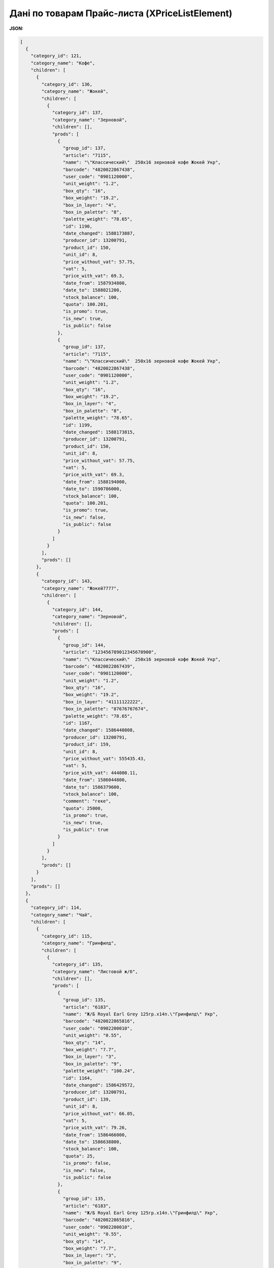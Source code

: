 #############################################################
**Дані по товарам Прайс-листа (XPriceListElement)**
#############################################################

**JSON:**

.. code:: json

	[
	  {
	    "category_id": 121,
	    "category_name": "Кофе",
	    "children": [
	      {
	        "category_id": 136,
	        "category_name": "Жокей",
	        "children": [
	          {
	            "category_id": 137,
	            "category_name": "Зерновой",
	            "children": [],
	            "prods": [
	              {
	                "group_id": 137,
	                "article": "7115",
	                "name": "\"Классический\"  250х16 зерновой кофе Жокей Укр",
	                "barcode": "4820022867438",
	                "user_code": "0901120000",
	                "unit_weight": "1.2",
	                "box_qty": "16",
	                "box_weight": "19.2",
	                "box_in_layer": "4",
	                "box_in_palette": "8",
	                "palette_weight": "78.65",
	                "id": 1190,
	                "date_changed": 1588173887,
	                "producer_id": 13200791,
	                "product_id": 150,
	                "unit_id": 8,
	                "price_without_vat": 57.75,
	                "vat": 5,
	                "price_with_vat": 69.3,
	                "date_from": 1587934800,
	                "date_to": 1588021200,
	                "stock_balance": 100,
	                "quota": 100.201,
	                "is_promo": true,
	                "is_new": true,
	                "is_public": false
	              },
	              {
	                "group_id": 137,
	                "article": "7115",
	                "name": "\"Классический\"  250х16 зерновой кофе Жокей Укр",
	                "barcode": "4820022867438",
	                "user_code": "0901120000",
	                "unit_weight": "1.2",
	                "box_qty": "16",
	                "box_weight": "19.2",
	                "box_in_layer": "4",
	                "box_in_palette": "8",
	                "palette_weight": "78.65",
	                "id": 1199,
	                "date_changed": 1588173815,
	                "producer_id": 13200791,
	                "product_id": 150,
	                "unit_id": 8,
	                "price_without_vat": 57.75,
	                "vat": 5,
	                "price_with_vat": 69.3,
	                "date_from": 1588194000,
	                "date_to": 1590786000,
	                "stock_balance": 100,
	                "quota": 100.201,
	                "is_promo": true,
	                "is_new": false,
	                "is_public": false
	              }
	            ]
	          }
	        ],
	        "prods": []
	      },
	      {
	        "category_id": 143,
	        "category_name": "Жокей7777",
	        "children": [
	          {
	            "category_id": 144,
	            "category_name": "Зерновой",
	            "children": [],
	            "prods": [
	              {
	                "group_id": 144,
	                "article": "123456789012345678900",
	                "name": "\"Классический\"  250х16 зерновой кофе Жокей Укр",
	                "barcode": "4820022867439",
	                "user_code": "0901120000",
	                "unit_weight": "1.2",
	                "box_qty": "16",
	                "box_weight": "19.2",
	                "box_in_layer": "41111122222",
	                "box_in_palette": "87676767674",
	                "palette_weight": "78.65",
	                "id": 1167,
	                "date_changed": 1586440808,
	                "producer_id": 13200791,
	                "product_id": 159,
	                "unit_id": 8,
	                "price_without_vat": 555435.43,
	                "vat": 5,
	                "price_with_vat": 444000.11,
	                "date_from": 1586044800,
	                "date_to": 1586379600,
	                "stock_balance": 100,
	                "comment": "геке",
	                "quota": 25000,
	                "is_promo": true,
	                "is_new": true,
	                "is_public": true
	              }
	            ]
	          }
	        ],
	        "prods": []
	      }
	    ],
	    "prods": []
	  },
	  {
	    "category_id": 114,
	    "category_name": "Чай",
	    "children": [
	      {
	        "category_id": 115,
	        "category_name": "Гринфилд",
	        "children": [
	          {
	            "category_id": 135,
	            "category_name": "Листовой ж/б",
	            "children": [],
	            "prods": [
	              {
	                "group_id": 135,
	                "article": "6183",
	                "name": "Ж/Б Royal Earl Grey 125гр.х14п.\"Гринфилд\" Укр",
	                "barcode": "4820022865816",
	                "user_code": "0902200010",
	                "unit_weight": "0.55",
	                "box_qty": "14",
	                "box_weight": "7.7",
	                "box_in_layer": "3",
	                "box_in_palette": "9",
	                "palette_weight": "100.24",
	                "id": 1164,
	                "date_changed": 1586429572,
	                "producer_id": 13200791,
	                "product_id": 139,
	                "unit_id": 8,
	                "price_without_vat": 66.05,
	                "vat": 5,
	                "price_with_vat": 79.26,
	                "date_from": 1586466000,
	                "date_to": 1586638800,
	                "stock_balance": 100,
	                "quota": 25,
	                "is_promo": false,
	                "is_new": false,
	                "is_public": false
	              },
	              {
	                "group_id": 135,
	                "article": "6183",
	                "name": "Ж/Б Royal Earl Grey 125гр.х14п.\"Гринфилд\" Укр",
	                "barcode": "4820022865816",
	                "user_code": "0902200010",
	                "unit_weight": "0.55",
	                "box_qty": "14",
	                "box_weight": "7.7",
	                "box_in_layer": "3",
	                "box_in_palette": "9",
	                "palette_weight": "100.24",
	                "id": 1166,
	                "date_changed": 1586434563,
	                "producer_id": 13200791,
	                "product_id": 139,
	                "unit_id": 8,
	                "price_without_vat": 463,
	                "vat": 14,
	                "price_with_vat": 4364,
	                "date_from": 1586304000,
	                "date_to": 1586552400,
	                "stock_balance": 100,
	                "quota": 25,
	                "is_promo": true,
	                "is_new": true,
	                "is_public": false
	              }
	            ]
	          }
	        ],
	        "prods": []
	      }
	    ],
	    "prods": []
	  },
	  {
	    "category_id": 138,
	    "category_name": "01",
	    "children": [
	      {
	        "category_id": 139,
	        "category_name": "01",
	        "children": [
	          {
	            "category_id": 140,
	            "category_name": "01",
	            "children": [],
	            "prods": [
	              {
	                "group_id": 140,
	                "article": "00000000000000374145",
	                "name": "SNICKERS (STD) 40*50г",
	                "barcode": "5900951271444",
	                "unit_weight": "3.500",
	                "box_qty": "40",
	                "box_weight": "3.500",
	                "box_in_layer": "30",
	                "box_in_palette": "300",
	                "id": 1173,
	                "date_changed": 1586875969,
	                "producer_id": 13200791,
	                "product_id": 166,
	                "unit_id": 8,
	                "price_without_vat": 304,
	                "vat": 5,
	                "price_with_vat": 364,
	                "date_from": 1586811600,
	                "date_to": 1588194000,
	                "is_promo": false,
	                "is_new": false,
	                "is_public": false
	              },
	              {
	                "group_id": 140,
	                "article": "00000000000000281623",
	                "name": "M&M's з арахiсом та мол. шок. 36*45г",
	                "barcode": "5000159461444",
	                "unit_weight": "1.860",
	                "box_qty": "36",
	                "box_weight": "1.860",
	                "box_in_layer": "25",
	                "box_in_palette": "300",
	                "id": 1172,
	                "date_changed": 1586875969,
	                "producer_id": 13200791,
	                "product_id": 165,
	                "unit_id": 8,
	                "price_without_vat": 333,
	                "vat": 5,
	                "price_with_vat": 399.6,
	                "date_from": 1586811600,
	                "date_to": 1588194000,
	                "is_promo": false,
	                "is_new": false,
	                "is_public": false
	              }
	            ]
	          }
	        ],
	        "prods": []
	      }
	    ],
	    "prods": []
	  },
	  {
	    "category_id": 124,
	    "category_name": "Chocolate",
	    "children": [
	      {
	        "category_id": 125,
	        "category_name": "Chocolate",
	        "children": [
	          {
	            "category_id": 126,
	            "category_name": "Chocolate",
	            "children": [],
	            "prods": [
	              {
	                "group_id": 126,
	                "article": "0000000000000374145",
	                "name": "SNICKERS (STD) 40*50г",
	                "barcode": "5900951271999",
	                "unit_weight": "2.168",
	                "box_qty": "40",
	                "box_weight": "2.168",
	                "box_in_layer": "24",
	                "box_in_palette": "288",
	                "id": 1169,
	                "date_changed": 1586514452,
	                "producer_id": 13200791,
	                "product_id": 163,
	                "unit_id": 8,
	                "price_without_vat": 304,
	                "vat": 5,
	                "price_with_vat": 364,
	                "date_from": 1586466000,
	                "date_to": 1588194000,
	                "is_promo": false,
	                "is_new": false,
	                "is_public": false
	              },
	              {
	                "group_id": 126,
	                "article": "00000000000000281623",
	                "name": "M&M's з арахiсом та мол. шок. 36*45г",
	                "barcode": "5000159461999",
	                "unit_weight": "1.860",
	                "box_qty": "36",
	                "box_weight": "1.860",
	                "box_in_layer": "25",
	                "box_in_palette": "300",
	                "id": 1168,
	                "date_changed": 1586514452,
	                "producer_id": 13200791,
	                "product_id": 162,
	                "unit_id": 8,
	                "price_without_vat": 140,
	                "vat": 5,
	                "price_with_vat": 168,
	                "date_from": 1586466000,
	                "date_to": 1588194000,
	                "is_promo": false,
	                "is_new": false,
	                "is_public": false
	              }
	            ]
	          }
	        ],
	        "prods": []
	      }
	    ],
	    "prods": []
	  },
	  {
	    "category_id": 155,
	    "category_name": "Кухня",
	    "children": [
	      {
	        "category_id": 156,
	        "category_name": "Кастрюлі",
	        "children": [
	          {
	            "category_id": 157,
	            "category_name": "Емальовані",
	            "children": [],
	            "prods": [
	              {
	                "group_id": 157,
	                "article": "2222",
	                "name": "\"Кастрюля\"  квадратна унікальна",
	                "barcode": "4800000000001",
	                "user_code": "900000001",
	                "unit_weight": "1.99",
	                "box_qty": "100",
	                "box_weight": "199",
	                "box_in_layer": "25",
	                "box_in_palette": "50",
	                "palette_weight": "100",
	                "id": 1201,
	                "date_changed": 1588682840,
	                "producer_id": 13200791,
	                "product_id": 172,
	                "unit_id": 8,
	                "price_without_vat": 100500,
	                "vat": 5,
	                "price_with_vat": 80,
	                "date_from": 1588626000,
	                "date_to": 1598821200,
	                "stock_balance": 250,
	                "comment": "супер",
	                "quota": 550,
	                "is_promo": true,
	                "is_new": true,
	                "is_public": false
	              }
	            ]
	          }
	        ],
	        "prods": []
	      }
	    ],
	    "prods": []
	  }
	]

Таблиця 1 - Опис параметрів

.. csv-table:: 
  :file: for_csv/XPriceListElement.csv
  :widths:  1, 2, 12, 41
  :header-rows: 1
  :stub-columns: 0

Таблиця 2 - Опис параметрів об'єкта XPriceListProduct

.. csv-table:: 
  :file: for_csv/XPriceListProduct.csv
  :widths:  1, 2, 12, 41
  :header-rows: 1
  :stub-columns: 0

Таблиця 3 - Опис параметрів об'єкта Сharacteristics

.. csv-table:: 
  :file: for_csv/Сharacteristics.csv
  :widths:  1, 2, 12, 41
  :header-rows: 1
  :stub-columns: 0

-------------------------

.. [#] Під визначенням колонки **Тип поля** мається на увазі скорочене позначення:

   * M (mandatory) — обов'язкові до заповнення поля;
   * O (optional) — необов'язкові (опціональні) до заповнення поля.
